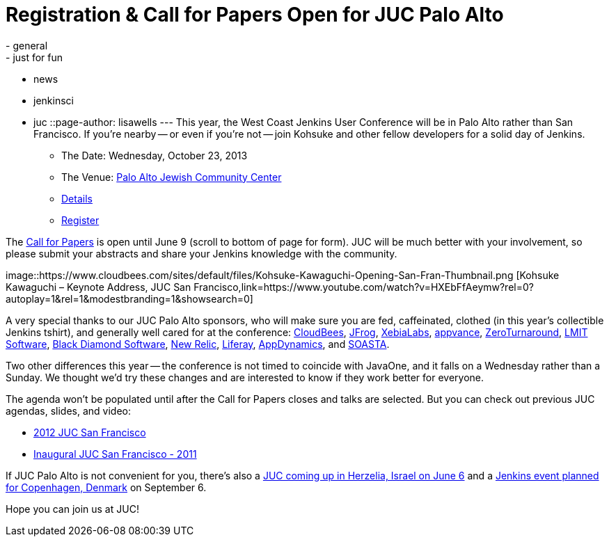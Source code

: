 = Registration & Call for Papers Open for JUC Palo Alto
:nodeid: 422
:created: 1367361200
:tags:
  - general
  - just for fun
  - news
  - jenkinsci
  - juc
::page-author: lisawells
---
This year, the West Coast Jenkins User Conference will be in Palo Alto rather than San Francisco. If you're nearby -- or even if you're not -- join Kohsuke and other fellow developers for a solid day of Jenkins.

* The Date: Wednesday, October 23, 2013
* The Venue: https://www.paloaltojcc.org/[Palo Alto Jewish Community Center]
* https://www.cloudbees.com/jenkins/juc/juc-2013.cb[Details]
* https://www.eventbrite.com/event/6367028955[Register]

The https://www.cloudbees.com/jenkins/juc/juc-2013.cb[Call for Papers] is open until June 9 (scroll to bottom of page for form). JUC will be much better with your involvement, so please submit your abstracts and share your Jenkins knowledge with the community.

image::https://www.cloudbees.com/sites/default/files/Kohsuke-Kawaguchi-Opening-San-Fran-Thumbnail.png [Kohsuke Kawaguchi – Keynote Address, JUC San Francisco,link=https://www.youtube.com/watch?v=HXEbFfAeymw?rel=0?autoplay=1&amp;rel=1&amp;modestbranding=1&amp;showsearch=0]

A very special thanks to our JUC Palo Alto sponsors, who will make sure you are fed, caffeinated, clothed (in this year's collectible Jenkins tshirt), and generally well cared for at the conference: https://www.cloudbees.com[CloudBees], https://www.jfrog.com[JFrog], https://www.xebialabs.com[XebiaLabs], https://www.appvance.com[appvance], https://www.zeroturnaround.com[ZeroTurnaround], https://web.archive.org/web/20140106081207/http://lmitsoftware.com[LMIT Software], https://www.blackdiamond.com[Black Diamond Software], https://www.newrelic.com[New Relic], https://www.liferay.com[Liferay], https://www.appdynamics.com[AppDynamics], and https://www.soasta.com[SOASTA].

Two other differences this year -- the conference is not timed to coincide with JavaOne, and it falls on a Wednesday rather than a Sunday. We thought we'd try these changes and are interested to know if they work better for everyone.

The agenda won't be populated until after the Call for Papers closes and talks are selected. But you can check out previous JUC agendas, slides, and video:

* https://www.cloudbees.com/jenkins-user-conference-2012-san-francisco-abstracts.cb[2012 JUC San Francisco]
* https://www.cloudbees.com/jenkins-user-conference-2011-session-abstracts.cb[Inaugural JUC San Francisco - 2011]

If JUC Palo Alto is not convenient for you, there's also a https://jenkins-uc-israel-2013.eventbrite.com/[JUC coming up in Herzelia, Israel on June 6] and a https://www.praqma.com/events/jciusrcph13[Jenkins event planned for Copenhagen, Denmark] on September 6.

Hope you can join us at JUC!
